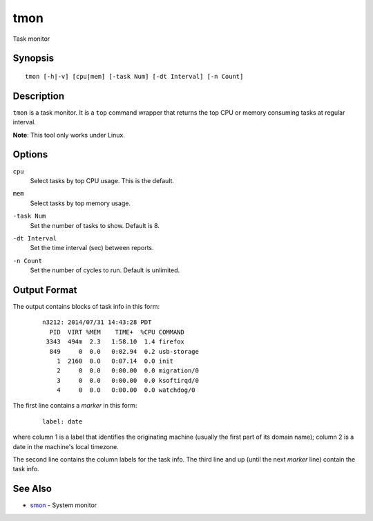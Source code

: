 .. |<br>| raw:: html

   <br>

====
tmon
====

Task monitor


Synopsis
========

::

  tmon [-h|-v] [cpu|mem] [-task Num] [-dt Interval] [-n Count]


Description
===========

``tmon`` is a task monitor.
It is a ``top`` command wrapper that returns the top CPU or
memory consuming tasks at regular interval.

**Note**: This tool only works under Linux.


Options
=======

.. _`cpu`:

``cpu``
  Select tasks by top CPU usage. This is the default.


.. _`mem`:

``mem``
  Select tasks by top memory usage.


.. _`-task`:

``-task Num``
  Set the number of tasks to show. Default is 8.


.. _`-dt`:

``-dt Interval``
  Set the time interval (sec) between reports.


.. _`-n`:

``-n Count``
  Set the number of cycles to run. Default is unlimited.


Output Format
=============

The output contains blocks of task info in this form:

 ::

  n3212: 2014/07/31 14:43:28 PDT
    PID  VIRT %MEM    TIME+  %CPU COMMAND
   3343  494m  2.3   1:58.10  1.4 firefox
    849     0  0.0   0:02.94  0.2 usb-storage
      1  2160  0.0   0:07.14  0.0 init
      2     0  0.0   0:00.00  0.0 migration/0
      3     0  0.0   0:00.00  0.0 ksoftirqd/0
      4     0  0.0   0:00.00  0.0 watchdog/0


The first line contains a *marker* in this form:

 ::

  label: date

where column 1 is a label that identifies the originating machine
(usually the first part of its domain name);
column 2 is a date in the machine's local timezone.

The second line contains the column labels for the task info.
The third line and up (until the next *marker* line) contain the task info.


See Also
========

* `smon <smon.html>`_ - System monitor

